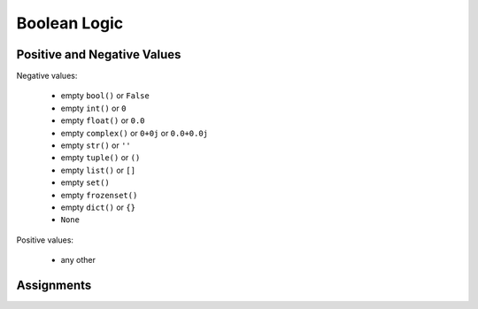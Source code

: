 Boolean Logic
=============


Positive and Negative Values
----------------------------
Negative values:

    * empty ``bool()`` or ``False``
    * empty ``int()`` or ``0``
    * empty ``float()`` or ``0.0``
    * empty ``complex()`` or ``0+0j`` or ``0.0+0.0j``
    * empty ``str()`` or ``''``
    * empty ``tuple()`` or ``()``
    * empty ``list()`` or ``[]``
    * empty ``set()``
    * empty ``frozenset()``
    * empty ``dict()`` or ``{}``
    * ``None``

Positive values:

    * any other


Assignments
-----------
.. todo:: Create assignments
